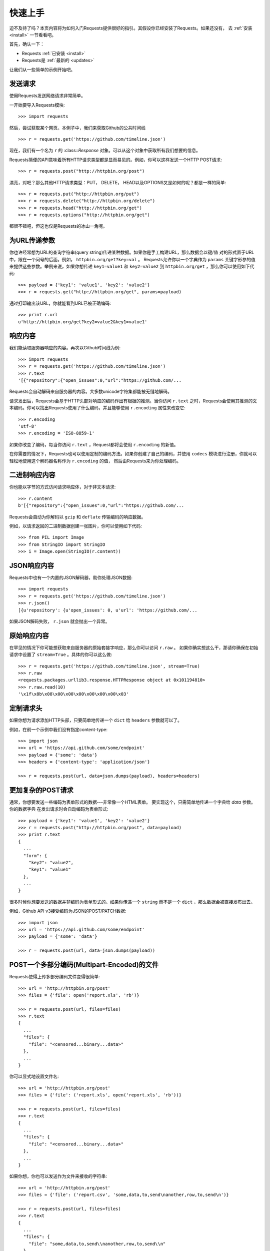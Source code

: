 .. _quickstart:

快速上手
==========

.. module:: requests.models

迫不及待了吗？本页内容将为如何入门Requests提供很好的指引。其假设你已经安装了Requests。如果还没有，
去 :ref:`安装 <install>` 一节看看吧。

首先，确认一下：

* Requests :ref:`已安装 <install>`
* Requests是 :ref:`最新的 <updates>`

让我们从一些简单的示例开始吧。

发送请求
----------

使用Requests发送网络请求非常简单。

一开始要导入Requests模块::

    >>> import requests

然后，尝试获取某个网页。本例子中，我们来获取Github的公共时间线 ::

    >>> r = requests.get('https://github.com/timeline.json')

现在，我们有一个名为 ``r`` 的 :class::`Response` 对象。可以从这个对象中获取所有我们想要的信息。

Requests简便的API意味着所有HTTP请求类型都是显而易见的。例如，你可以这样发送一个HTTP POST请求::

    >>> r = requests.post("http://httpbin.org/post")

漂亮，对吧？那么其他HTTP请求类型：PUT， DELETE， HEAD以及OPTIONS又是如何的呢？都是一样的简单::

    >>> r = requests.put("http://httpbin.org/put")
    >>> r = requests.delete("http://httpbin.org/delete")
    >>> r = requests.head("http://httpbin.org/get")
    >>> r = requests.options("http://httpbin.org/get")

都很不错吧，但这也仅是Requests的冰山一角呢。

为URL传递参数
-------------------

你也许经常想为URL的查询字符串(query string)传递某种数据。如果你是手工构建URL，那么数据会以键/值
对的形式置于URL中，跟在一个问号的后面。例如， ``httpbin.org/get?key=val`` 。
Requests允许你以一个字典作为 ``params`` 关键字形参的值来提供这些参数。举例来说，如果你想传递
``key1=value1`` 和 ``key2=value2`` 到 ``httpbin.org/get`` ，那么你可以使用如下代码::

    >>> payload = {'key1': 'value1', 'key2': 'value2'}
    >>> r = requests.get("http://httpbin.org/get", params=payload)

通过打印输出该URL，你就能看到URL已被正确编码::

    >>> print r.url
    u'http://httpbin.org/get?key2=value2&key1=value1'


响应内容
--------------

我们能读取服务器响应的内容。再次以Github时间线为例::

    >>> import requests
    >>> r = requests.get('https://github.com/timeline.json')
    >>> r.text
    '[{"repository":{"open_issues":0,"url":"https://github.com/...

Requests会自动解码来自服务器的内容。大多数unicode字符集都能被无缝地解码。

请求发出后，Requests会基于HTTP头部对响应的编码作出有根据的推测。当你访问 ``r.text``
之时，Requests会使用其推测的文本编码。你可以找出Requests使用了什么编码，并且能够使用
``r.encoding`` 属性来改变它::

    >>> r.encoding
    'utf-8'
    >>> r.encoding = 'ISO-8859-1'

如果你改变了编码，每当你访问 ``r.text`` ，Request都将会使用 ``r.encoding`` 的新值。

在你需要的情况下，Requests也可以使用定制的编码方法。如果你创建了自己的编码，并使用
``codecs`` 模块进行注册，你就可以轻松地使用这个解码器名称作为 ``r.encoding`` 的值，
然后由Requests来为你处理编码。


二进制响应内容
-------------------

你也能以字节的方式访问请求响应体，对于非文本请求::

    >>> r.content
    b'[{"repository":{"open_issues":0,"url":"https://github.com/...
   
Requests会自动为你解码以 ``gzip`` 和 ``deflate`` 传输编码的响应数据。

例如，以请求返回的二进制数据创建一张图片，你可以使用如下代码::

    >>> from PIL import Image
    >>> from StringIO import StringIO
    >>> i = Image.open(StringIO(r.content))



JSON响应内容
---------------

Requests中也有一个内置的JSON解码器，助你处理JSON数据::

    >>> import requests
    >>> r = requests.get('https://github.com/timeline.json')
    >>> r.json()
    [{u'repository': {u'open_issues': 0, u'url': 'https://github.com/...

如果JSON解码失败， ``r.json`` 就会抛出一个异常。


原始响应内容
----------------

在罕见的情况下你可能想获取来自服务器的原始套接字响应，那么你可以访问 ``r.raw`` 。
如果你确实想这么干，那请你确保在初始请求中设置了 ``stream=True`` 。具体的你可以这么做::

    >>> r = requests.get('https://github.com/timeline.json', stream=True)
    >>> r.raw
    <requests.packages.urllib3.response.HTTPResponse object at 0x101194810>
    >>> r.raw.read(10)
    '\x1f\x8b\x08\x00\x00\x00\x00\x00\x00\x03'


定制请求头
-------------

如果你想为请求添加HTTP头部，只要简单地传递一个 ``dict`` 给 ``headers`` 参数就可以了。

例如，在前一个示例中我们没有指定content-type::

    >>> import json
    >>> url = 'https://api.github.com/some/endpoint'
    >>> payload = {'some': 'data'}
    >>> headers = {'content-type': 'application/json'}

    >>> r = requests.post(url, data=json.dumps(payload), headers=headers)


更加复杂的POST请求
----------------------

通常，你想要发送一些编码为表单形式的数据---非常像一个HTML表单。
要实现这个，只需简单地传递一个字典给 `data` 参数。你的数据字典
在发出请求时会自动编码为表单形式::

    >>> payload = {'key1': 'value1', 'key2': 'value2'}
    >>> r = requests.post("http://httpbin.org/post", data=payload)
    >>> print r.text
    {
      ...
      "form": {
        "key2": "value2",
        "key1": "value1"
      },
      ...
    }

很多时候你想要发送的数据并非编码为表单形式的。如果你传递一个 ``string`` 而不是一个 ``dict`` ，那么数据会被直接发布出去。

例如，Github API v3接受编码为JSON的POST/PATCH数据::

    >>> import json
    >>> url = 'https://api.github.com/some/endpoint'
    >>> payload = {'some': 'data'}

    >>> r = requests.post(url, data=json.dumps(payload))



POST一个多部分编码(Multipart-Encoded)的文件
---------------------------------------------

Requests使得上传多部分编码文件变得很简单::

    >>> url = 'http://httpbin.org/post'
    >>> files = {'file': open('report.xls', 'rb')}

    >>> r = requests.post(url, files=files)
    >>> r.text
    {
      ...
      "files": {
        "file": "<censored...binary...data>"
      },
      ...
    }

你可以显式地设置文件名::

    >>> url = 'http://httpbin.org/post'
    >>> files = {'file': ('report.xls', open('report.xls', 'rb'))}

    >>> r = requests.post(url, files=files)
    >>> r.text
    {
      ...
      "files": {
        "file": "<censored...binary...data>"
      },
      ...
    }

如果你想，你也可以发送作为文件来接收的字符串::

    >>> url = 'http://httpbin.org/post'
    >>> files = {'file': ('report.csv', 'some,data,to,send\nanother,row,to,send\n')}

    >>> r = requests.post(url, files=files)
    >>> r.text
    {
      ...
      "files": {
        "file": "some,data,to,send\\nanother,row,to,send\\n"
      },
      ...
    }


响应状态码
--------------

我们可以检测响应状态码::

    >>> r = requests.get('http://httpbin.org/get')
    >>> r.status_code
    200

为方便引用，Requests还附带了一个内置的状态码查询对象::

    >>> r.status_code == requests.codes.ok
    True

如果发送了一个失败请求(非200响应)，我们可以通过 :class:`Response.raise_for_status()`
来抛出异常::

    >>> bad_r = requests.get('http://httpbin.org/status/404')
    >>> bad_r.status_code
    404

    >>> bad_r.raise_for_status()
    Traceback (most recent call last):
      File "requests/models.py", line 832, in raise_for_status
        raise http_error
    requests.exceptions.HTTPError: 404 Client Error

但是，由于我们的例子中 ``r`` 的 ``status_code`` 是 ``200`` ，当我们调用
``raise_for_status()`` 时，得到的是::

    >>> r.raise_for_status()
    None

一切都挺和谐哈。


响应头
----------

通过一个Python字典，我们可以查看服务器的响应头::

    >>> r.headers
    {
        'status': '200 OK',
        'content-encoding': 'gzip',
        'transfer-encoding': 'chunked',
        'connection': 'close',
        'server': 'nginx/1.0.4',
        'x-runtime': '148ms',
        'etag': '"e1ca502697e5c9317743dc078f67693f"',
        'content-type': 'application/json; charset=utf-8'
    }

但是这个字典比较特殊：它是仅为HTTP头部而生的。根据 `RFC 2616 <http://www.w3.org/Protocols/rfc2616/rfc2616-sec14.html>`_ ，
HTTP头部是大小写不敏感的。

因此，我们可以使用任意大写形式来访问这些响应头字段::

    >>> r.headers['Content-Type']
    'application/json; charset=utf-8'

    >>> r.headers.get('content-type')
    'application/json; charset=utf-8'

如果某个响应头字段不存在，那么它的默认值为 ``None`` ::

    >>> r.headers['X-Random']
    None


Cookies
---------

如果某个响应中包含一些Cookie，你可以快速访问它们::

    >>> url = 'http://example.com/some/cookie/setting/url'
    >>> r = requests.get(url)

    >>> r.cookies['example_cookie_name']
    'example_cookie_value'

要想发送你的cookies到服务器，可以使用 ``cookies`` 参数::

    >>> url = 'http://httpbin.org/cookies'
    >>> cookies = dict(cookies_are='working')

    >>> r = requests.get(url, cookies=cookies)
    >>> r.text
    '{"cookies": {"cookies_are": "working"}}'


重定向与请求历史
-----------------

使用GET或OPTIONS时，Requests会自动处理位置重定向。

Github将所有的HTTP请求重定向到HTTPS。我们可以使用响应对象的 ``history`` 方法来追踪重定向。
我们来看看Github做了什么::

    >>> r = requests.get('http://github.com')
    >>> r.url
    'https://github.com/'
    >>> r.status_code
    200
    >>> r.history
    [<Response [301]>]

:class:`Response.history` 为一个:class:`Request` 对象的列表，为了完成请求而创建了这些对象。这个对象列表按照从最老到最近的请求进行排序。

如果你使用的是GET或OPTIONS，那么你可以通过 ``allow_redirects`` 参数禁用重定向处理::

    >>> r = requests.get('http://github.com', allow_redirects=False)
    >>> r.status_code
    301
    >>> r.history
    []

如果你使用的是POST，PUT，PATCH，DELETE或HEAD，你也可以启用重定向::

    >>> r = requests.post('http://github.com', allow_redirects=True)
    >>> r.url
    'https://github.com/'
    >>> r.history
    [<Response [301]>]


超时
--------

你可以告诉requests在经过以 ``timeout`` 参数设定的秒数时间之后停止等待响应::

    >>> requests.get('http://github.com', timeout=0.001)
    Traceback (most recent call last):
      File "<stdin>", line 1, in <module>
    requests.exceptions.Timeout: HTTPConnectionPool(host='github.com', port=80): Request timed out. (timeout=0.001)


.. admonition:: 注:

    ``timeout`` 仅对连接过程有效，与响应体的下载无关。


错误与异常
--------------

遇到网络问题（如：DNS查询失败、拒绝连接等）时，Requests会抛出一个 :class:`ConnectionError` 异常。

遇到罕见的无效HTTP响应时，Requests则会抛出一个 :class:`HTTPError` 异常。

如果请求超时，则抛出一个 :class:`Timeout` 异常。

若请求超过了设定的最大重定向次数，则会抛出一个 :class:`TooManyRedirects` 异常。

所有Requests显式抛出的异常都继承自 :class:`requests.exceptions.RequestException` 。

-----------------------

准备好学习更多内容了吗？去 :ref:`高级用法 <advanced>` 一节看看吧。
